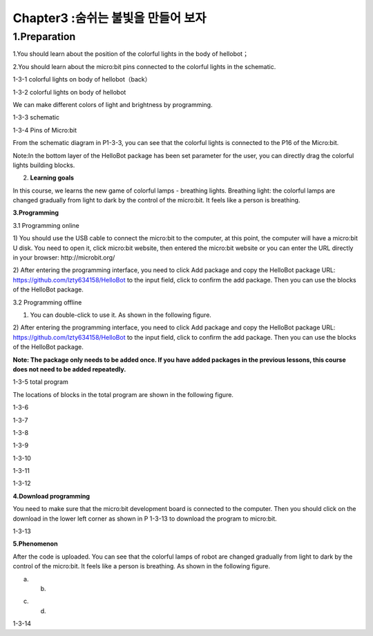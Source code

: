 Chapter3 :숨쉬는 불빛을 만들어 보자
====================================================================

1.Preparation
--------------------

1.You should learn about the position of the colorful lights in the body
of hellobot；

2.You should learn about the micro:bit pins connected to the colorful
lights in the schematic.

|image0|

1-3-1 colorful lights on body of hellobot（back）

|image1|

1-3-2 colorful lights on body of hellobot

We can make different colors of light and brightness by programming.

|image2|

1-3-3 schematic

|image3|

1-3-4 Pins of Micro:bit

From the schematic diagram in P1-3-3, you can see that the colorful
lights is connected to the P16 of the Micro:bit.

Note:In the bottom layer of the HelloBot package has been set parameter
for the user, you can directly drag the colorful lights building blocks.

2. **Learning goals**

In this course, we learns the new game of colorful lamps - breathing
lights. Breathing light: the colorful lamps are changed gradually from
light to dark by the control of the micro:bit. It feels like a person is
breathing.

**3.Programming**

3.1 Programming online

1) You should use the USB cable to connect the micro:bit to the
computer, at this point, the computer will have a micro:bit U disk. You
need to open it, click micro:bit website, then entered the micro:bit
website or you can enter the URL directly in your browser:
http://microbit.org/

2) After entering the programming interface, you need to click Add
package and copy the HelloBot package URL:
https://github.com/lzty634158/HelloBot to the input field, click to
confirm the add package. Then you can use the blocks of the HelloBot
package.

3.2 Programming offline

1) You can double-click to use it. As shown in the following figure.

|image4|

2) After entering the programming interface, you need to click Add
package and copy the HelloBot package URL:
https://github.com/lzty634158/HelloBot to the input field, click to
confirm the add package. Then you can use the blocks of the HelloBot
package.

**Note: The package only needs to be added once. If you have added
packages in the previous lessons, this course does not need to be added
repeatedly.**

|image5|

1-3-5 total program

The locations of blocks in the total program are shown in the following
figure.

|image6|

1-3-6

|image7|

1-3-7

|image8|

1-3-8

|image9|

1-3-9

|image10|

1-3-10

|image11|

1-3-11

|image12|

1-3-12

**4.Download programming**

You need to make sure that the micro:bit development board is connected
to the computer. Then you should click on the download in the lower left
corner as shown in P 1-3-13 to download the program to micro:bit.

|image13|

1-3-13

**5.Phenomenon**

After the code is uploaded. You can see that the colorful lamps of robot
are changed gradually from light to dark by the control of the
micro:bit. It feels like a person is breathing. As shown in the
following figure.

|image14| |image15|

(a) (b)

|image16| |image17|

(c) (d)

1-3-14

.. |image0| image:: ./chapter3/media/image1.png
   :width: 3.44931in
   :height: 3.98125in
.. |image1| image:: ./chapter3/media/image2.png
   :width: 3.37083in
   :height: 3.46736in
.. |image2| image:: ./chapter3/media/image3.png
   :width: 5.76319in
   :height: 1.42569in
.. |image3| image:: ./chapter3/media/image4.png
   :width: 5.76597in
   :height: 5.28264in
.. |image4| image:: ./chapter3/media/image5.png
   :width: 0.93472in
   :height: 0.79514in
.. |image5| image:: ./chapter3/media/image6.png
   :width: 5.76736in
   :height: 5.35556in
.. |image6| image:: ./chapter3/media/image7.png
   :width: 3.95625in
   :height: 4.25903in
.. |image7| image:: ./chapter3/media/image8.png
   :width: 5.30000in
   :height: 3.89028in
.. |image8| image:: ./chapter3/media/image9.png
   :width: 4.87153in
   :height: 4.16806in
.. |image9| image:: ./chapter3/media/image10.png
   :width: 4.81181in
   :height: 4.14861in
.. |image10| image:: ./chapter3/media/image11.png
   :width: 5.76806in
   :height: 3.45556in
.. |image11| image:: ./chapter3/media/image12.png
   :width: 5.41458in
   :height: 3.85139in
.. |image12| image:: ./chapter3/media/image13.png
   :width: 5.56389in
   :height: 4.61389in
.. |image13| image:: ./chapter3/media/image14.png
   :width: 5.75556in
   :height: 3.71667in
.. |image14| image:: ./chapter3/media/image15.png
   :width: 2.63750in
   :height: 3.18125in
.. |image15| image:: ./chapter3/media/image16.png
   :width: 2.58194in
   :height: 3.16806in
.. |image16| image:: ./chapter3/media/image17.png
   :width: 2.71875in
   :height: 3.13611in
.. |image17| image:: ./chapter3/media/image18.png
   :width: 2.65903in
   :height: 3.13750in
